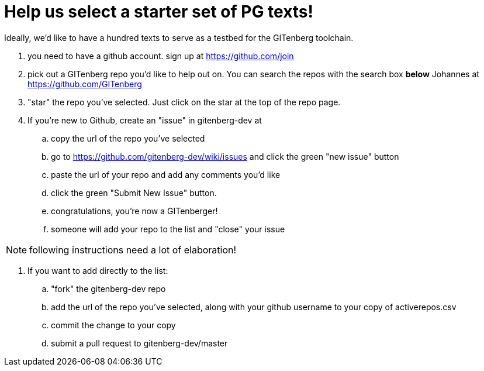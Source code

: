 = Help us select a starter set of PG texts!

Ideally, we'd like to have a hundred texts to serve as a testbed for
the GITenberg toolchain.

. you need to have a github account. sign up at https://github.com/join

. pick out a GITenberg repo you'd like to help out on. You can search
the repos with the search box *below* Johannes at
https://github.com/GITenberg

. "star" the repo you've selected. Just click on the star at the top of the repo page.

. If you're new to Github, create an "issue" in  gitenberg-dev at

.. copy the url of the repo you've selected
.. go to https://github.com/gitenberg-dev/wiki/issues and click the
green "new issue" button

.. paste the url of your repo and add any comments you'd like
.. click the green "Submit New Issue" button.
.. congratulations, you're now a GITenberger!
.. someone will add your repo to the list and "close" your issue

NOTE: following instructions need a lot of elaboration!

. If you want to add directly to the list:
.. "fork" the gitenberg-dev repo
.. add the url of the repo you've selected, along with your github
username to your copy of activerepos.csv
.. commit the change to your copy
.. submit a pull request to gitenberg-dev/master
